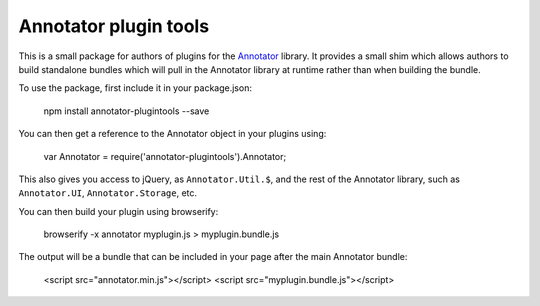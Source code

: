 Annotator plugin tools
======================

This is a small package for authors of plugins for the Annotator_ library. It
provides a small shim which allows authors to build standalone bundles which
will pull in the Annotator library at runtime rather than when building the
bundle.

To use the package, first include it in your package.json:

    npm install annotator-plugintools --save

You can then get a reference to the Annotator object in your plugins using:

    var Annotator = require('annotator-plugintools').Annotator;

This also gives you access to jQuery, as ``Annotator.Util.$``, and the rest of
the Annotator library, such as ``Annotator.UI``, ``Annotator.Storage``, etc.

You can then build your plugin using browserify:

    browserify -x annotator myplugin.js > myplugin.bundle.js

The output will be a bundle that can be included in your page after the main
Annotator bundle:

    <script src="annotator.min.js"></script>
    <script src="myplugin.bundle.js"></script>

.. _Annotator: http://annotatorjs.org/
